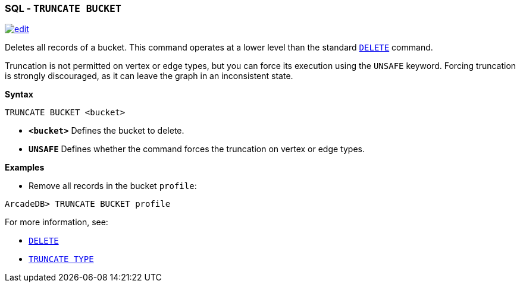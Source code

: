 [[SQL-Truncate-Bucket]]
[discrete]

=== SQL - `TRUNCATE BUCKET`

image:../images/edit.png[link="https://github.com/ArcadeData/arcadedb-docs/blob/main/src/main/asciidoc/sql/SQL-Truncate-Bucket.adoc" float=right]

Deletes all records of a bucket. This command operates at a lower level than the standard <<SQL-Delete,`DELETE`>> command.

Truncation is not permitted on vertex or edge types, but you can force its execution using the `UNSAFE` keyword. Forcing truncation is strongly discouraged, as it can leave the graph in an inconsistent state.

*Syntax*

----
TRUNCATE BUCKET <bucket>

----

* *`&lt;bucket&gt;`* Defines the bucket to delete.
* *`UNSAFE`* Defines whether the command forces the truncation on vertex or edge types.

*Examples*

* Remove all records in the bucket `profile`:

----
ArcadeDB> TRUNCATE BUCKET profile
----

For more information, see:

* <<SQL-Delete,`DELETE`>>
* <<SQL-Truncate-Type,`TRUNCATE TYPE`>>